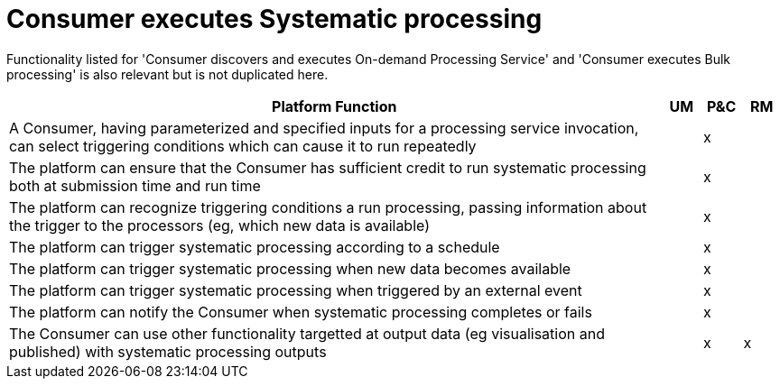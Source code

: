 
= Consumer executes Systematic processing

Functionality listed for 'Consumer discovers and executes On-demand Processing Service' and 'Consumer executes
Bulk processing' is also relevant but is not duplicated here.

[cols="<.^85,^.^5,^.^5,^.^5"]
|===
| Platform Function | UM | P&C | RM

| A Consumer, having parameterized and specified inputs for a processing service invocation, can select triggering conditions which can cause it to run repeatedly | | x |
| The platform can ensure that the Consumer has sufficient credit to run systematic processing both at submission time and run time | | x |
| The platform can recognize triggering conditions a run processing, passing information about the trigger to the processors (eg, which new data is available) | | x |
| The platform can trigger systematic processing according to a schedule | | x |
| The platform can trigger systematic processing when new data becomes available | | x |
| The platform can trigger systematic processing when triggered by an external event | | x |
| The platform can notify the Consumer when systematic processing completes or fails | | x |
| The Consumer can use other functionality targetted at output data (eg visualisation and published) with systematic processing outputs | | x | x

|===
